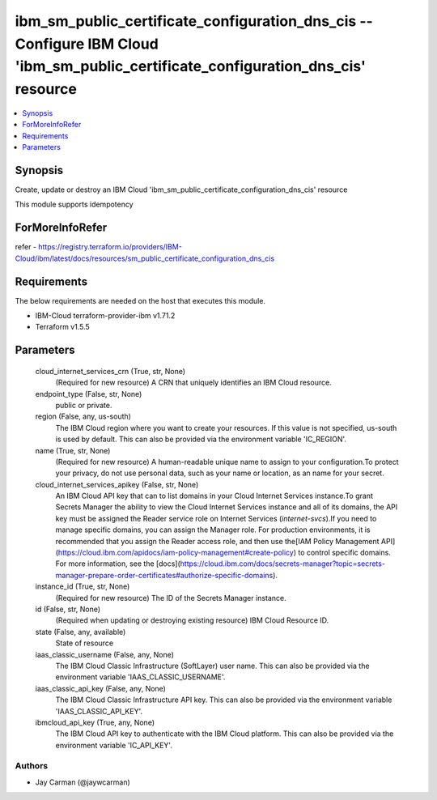 
ibm_sm_public_certificate_configuration_dns_cis -- Configure IBM Cloud 'ibm_sm_public_certificate_configuration_dns_cis' resource
=================================================================================================================================

.. contents::
   :local:
   :depth: 1


Synopsis
--------

Create, update or destroy an IBM Cloud 'ibm_sm_public_certificate_configuration_dns_cis' resource

This module supports idempotency


ForMoreInfoRefer
----------------
refer - https://registry.terraform.io/providers/IBM-Cloud/ibm/latest/docs/resources/sm_public_certificate_configuration_dns_cis

Requirements
------------
The below requirements are needed on the host that executes this module.

- IBM-Cloud terraform-provider-ibm v1.71.2
- Terraform v1.5.5



Parameters
----------

  cloud_internet_services_crn (True, str, None)
    (Required for new resource) A CRN that uniquely identifies an IBM Cloud resource.


  endpoint_type (False, str, None)
    public or private.


  region (False, any, us-south)
    The IBM Cloud region where you want to create your resources. If this value is not specified, us-south is used by default. This can also be provided via the environment variable 'IC_REGION'.


  name (True, str, None)
    (Required for new resource) A human-readable unique name to assign to your configuration.To protect your privacy, do not use personal data, such as your name or location, as an name for your secret.


  cloud_internet_services_apikey (False, str, None)
    An IBM Cloud API key that can to list domains in your Cloud Internet Services instance.To grant Secrets Manager the ability to view the Cloud Internet Services instance and all of its domains, the API key must be assigned the Reader service role on Internet Services (`internet-svcs`).If you need to manage specific domains, you can assign the Manager role. For production environments, it is recommended that you assign the Reader access role, and then use the[IAM Policy Management API](https://cloud.ibm.com/apidocs/iam-policy-management#create-policy) to control specific domains. For more information, see the [docs](https://cloud.ibm.com/docs/secrets-manager?topic=secrets-manager-prepare-order-certificates#authorize-specific-domains).


  instance_id (True, str, None)
    (Required for new resource) The ID of the Secrets Manager instance.


  id (False, str, None)
    (Required when updating or destroying existing resource) IBM Cloud Resource ID.


  state (False, any, available)
    State of resource


  iaas_classic_username (False, any, None)
    The IBM Cloud Classic Infrastructure (SoftLayer) user name. This can also be provided via the environment variable 'IAAS_CLASSIC_USERNAME'.


  iaas_classic_api_key (False, any, None)
    The IBM Cloud Classic Infrastructure API key. This can also be provided via the environment variable 'IAAS_CLASSIC_API_KEY'.


  ibmcloud_api_key (True, any, None)
    The IBM Cloud API key to authenticate with the IBM Cloud platform. This can also be provided via the environment variable 'IC_API_KEY'.













Authors
~~~~~~~

- Jay Carman (@jaywcarman)


